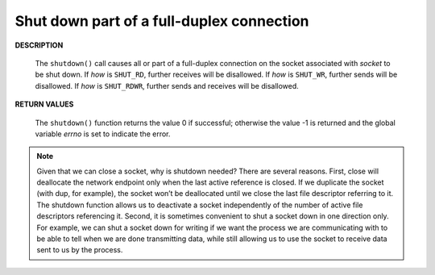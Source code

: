 ******************************************
Shut down part of a full-duplex connection
******************************************

**DESCRIPTION**

   .. code-block:: c
      :caption: SYNOPSIS
   
      #include <sys/socket.h>
      int shutdown(int socket, int how);


   The ``shutdown()`` call causes all or part of a full-duplex connection on the socket 
   associated with *socket* to be shut down. If *how* is ``SHUT_RD``, further receives will be disallowed.
   If *how* is ``SHUT_WR``, further sends will be disallowed.  If *how* is ``SHUT_RDWR``, further sends and 
   receives will be disallowed.

**RETURN VALUES**

   The ``shutdown()`` function returns the value 0 if successful; otherwise the value -1 
   is returned and the global variable *errno* is set to indicate the error.


.. note::

   Given that we can close a socket, why is shutdown needed? There are several
   reasons. First, close will deallocate the network endpoint only when the last active
   reference is closed. If we duplicate the socket (with dup, for example), the socket won’t
   be deallocated until we close the last file descriptor referring to it. The shutdown
   function allows us to deactivate a socket independently of the number of active file
   descriptors referencing it. Second, it is sometimes convenient to shut a socket down in
   one direction only. For example, we can shut a socket down for writing if we want the
   process we are communicating with to be able to tell when we are done transmitting
   data, while still allowing us to use the socket to receive data sent to us by the process.
